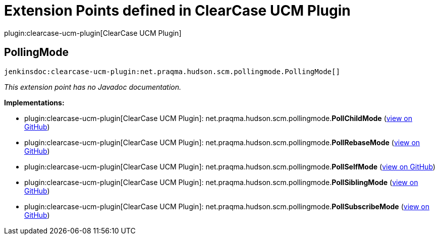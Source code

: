 = Extension Points defined in ClearCase UCM Plugin

plugin:clearcase-ucm-plugin[ClearCase UCM Plugin]

== PollingMode
`jenkinsdoc:clearcase-ucm-plugin:net.praqma.hudson.scm.pollingmode.PollingMode[]`

_This extension point has no Javadoc documentation._

**Implementations:**

* plugin:clearcase-ucm-plugin[ClearCase UCM Plugin]: net.+++<wbr/>+++praqma.+++<wbr/>+++hudson.+++<wbr/>+++scm.+++<wbr/>+++pollingmode.+++<wbr/>+++**PollChildMode** (link:https://github.com/jenkinsci/clearcase-ucm-plugin/search?q=PollChildMode&type=Code[view on GitHub])
* plugin:clearcase-ucm-plugin[ClearCase UCM Plugin]: net.+++<wbr/>+++praqma.+++<wbr/>+++hudson.+++<wbr/>+++scm.+++<wbr/>+++pollingmode.+++<wbr/>+++**PollRebaseMode** (link:https://github.com/jenkinsci/clearcase-ucm-plugin/search?q=PollRebaseMode&type=Code[view on GitHub])
* plugin:clearcase-ucm-plugin[ClearCase UCM Plugin]: net.+++<wbr/>+++praqma.+++<wbr/>+++hudson.+++<wbr/>+++scm.+++<wbr/>+++pollingmode.+++<wbr/>+++**PollSelfMode** (link:https://github.com/jenkinsci/clearcase-ucm-plugin/search?q=PollSelfMode&type=Code[view on GitHub])
* plugin:clearcase-ucm-plugin[ClearCase UCM Plugin]: net.+++<wbr/>+++praqma.+++<wbr/>+++hudson.+++<wbr/>+++scm.+++<wbr/>+++pollingmode.+++<wbr/>+++**PollSiblingMode** (link:https://github.com/jenkinsci/clearcase-ucm-plugin/search?q=PollSiblingMode&type=Code[view on GitHub])
* plugin:clearcase-ucm-plugin[ClearCase UCM Plugin]: net.+++<wbr/>+++praqma.+++<wbr/>+++hudson.+++<wbr/>+++scm.+++<wbr/>+++pollingmode.+++<wbr/>+++**PollSubscribeMode** (link:https://github.com/jenkinsci/clearcase-ucm-plugin/search?q=PollSubscribeMode&type=Code[view on GitHub])

